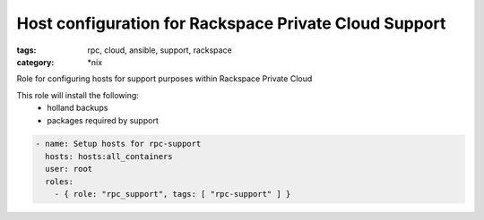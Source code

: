 Host configuration for Rackspace Private Cloud Support
##############
:tags: rpc, cloud, ansible, support, rackspace
:category: \*nix

Role for configuring hosts for support purposes within Rackspace Private Cloud

This role will install the following:
    * holland backups
    * packages required by support

.. code-block:: yaml

    - name: Setup hosts for rpc-support
      hosts: hosts:all_containers
      user: root
      roles:
        - { role: "rpc_support", tags: [ "rpc-support" ] }
